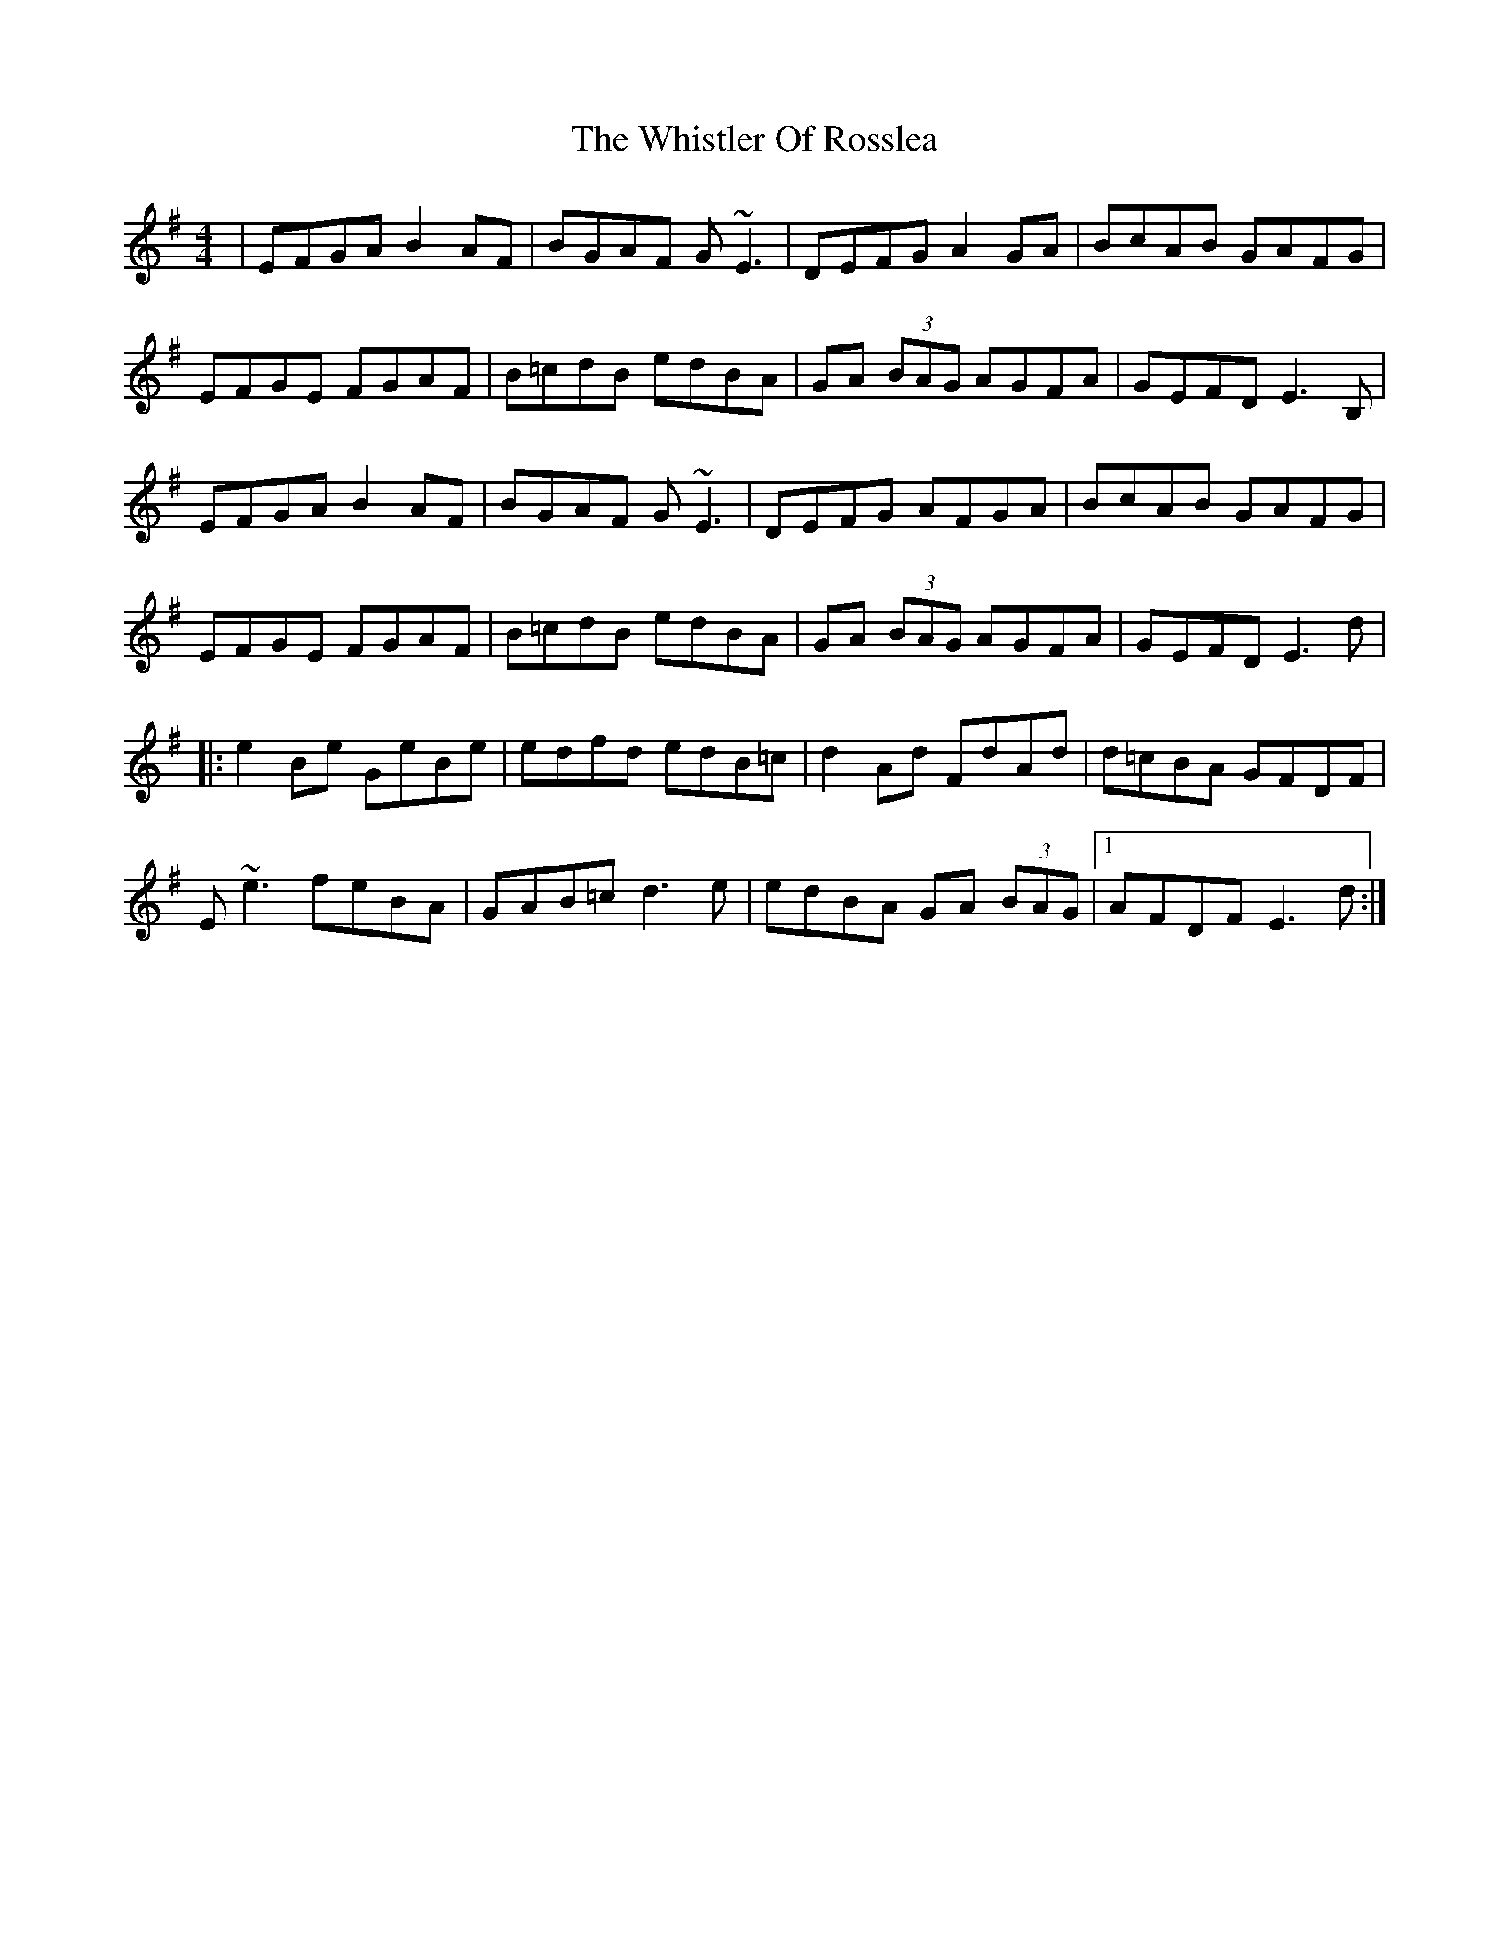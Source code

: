 X: 42690
T: Whistler Of Rosslea, The
R: reel
M: 4/4
K: Adorian
|EFGA B2 AF|BGAF G~E3|DEFG A2 GA|BcAB GAFG|
EFGE FGAF|B=cdB edBA|GA (3BAG AGFA|GEFD E3 B,|
EFGA B2 AF|BGAF G~E3|DEFG AFGA|BcAB GAFG|
EFGE FGAF|B=cdB edBA|GA (3BAG AGFA|GEFD E3 d|
|:e2 Be GeBe|edfd edB=c|d2 Ad FdAd|d=cBA GFDF|
E~e3 feBA|GAB=c d3 e|edBA GA (3BAG|1 AFDF E3 d:|

